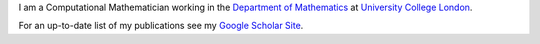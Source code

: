 .. title: About me
.. slug: about
.. date: 2021-01-03 15:32:25 UTC
.. tags: 
.. category: 
.. link: 
.. description: 
.. type: text

I am a Computational Mathematician working in the `Department of Mathematics <https://ucl.ac.uk/maths>`_ at `University College London <https://ucl.ac.uk>`_.

For an up-to-date list of my publications see my `Google Scholar Site <https://scholar.google.com/citations?hl=en&user=HCAkiTYAAAAJ&view_op=list_works&sortby=pubdate>`_.
